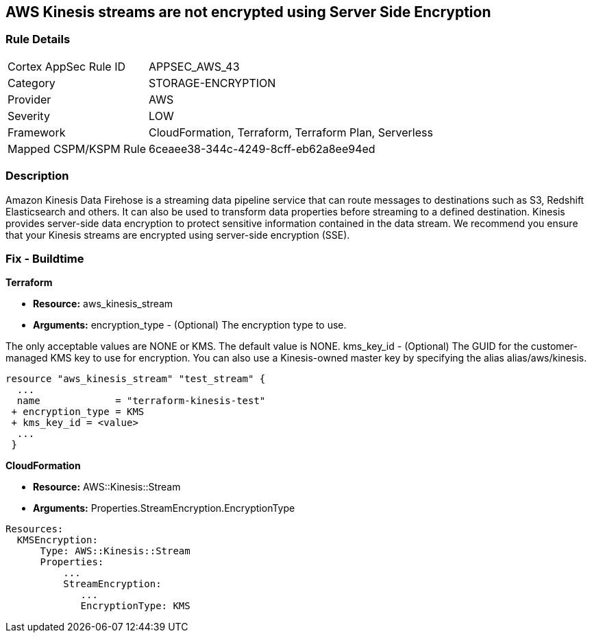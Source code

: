 
== AWS Kinesis streams are not encrypted using Server Side Encryption


=== Rule Details

[cols="1,3"]
|===
|Cortex AppSec Rule ID |APPSEC_AWS_43
|Category |STORAGE-ENCRYPTION
|Provider |AWS
|Severity |LOW
|Framework |CloudFormation, Terraform, Terraform Plan, Serverless
|Mapped CSPM/KSPM Rule |6ceaee38-344c-4249-8cff-eb62a8ee94ed
|===


=== Description 


Amazon Kinesis Data Firehose is a streaming data pipeline service that can route messages to destinations such as S3, Redshift Elasticsearch and others.
It can also be used to transform data properties before streaming to a defined destination.
Kinesis provides server-side data encryption to protect sensitive information contained in the data stream.
We recommend you ensure that your Kinesis streams are encrypted using server-side encryption (SSE).

////
=== Fix - Runtime


AWS Console


To change the policy using the AWS Console, follow these steps:

. Log in to the AWS Management Console at https://console.aws.amazon.com/.

. Select Services and search for Kinesis.

. Under the Amazon Kinesis dashboard select Data Firehose from the left navigation panel.

. Select the Firehose Delivery System that needs to be verified and click on the Name to access the delivery stream.

. Select the Details tab and scroll down to Amazon S3 destination.
+
Check the Encryption value and if it's set to Disabled then the selected Firehose Delivery System data is not encrypted.

. Repeat steps 4 and 5 to verify another Firehose Delivery System.

. To enable the Encryption on selected Firehose Delivery System click on the Name to access the delivery stream.
+
Under the Details tab, click Edit to make the changes in Amazon S3 destination.

. Click Enable next to the S3 encryption to enable the encryption.

. Select the KMS master key from the dropdown list.
+
Select the (Default( aws/s3 )) KMS key or an AWS KMS Customer Master Key (CMK).

. Click Save.
+
A Successfully Updated message appears.


CLI Command


Enables or updates server-side encryption using an AWS KMS key for a specified stream.


[source,shell]
----
{
 "aws kinesis start-stream-encryption \\
    --encryption-type KMS \\
    --key-id arn:aws:kms:us-west-2:012345678912:key/a3c4a7cd-728b-45dd-b334-4d3eb496e452 \\
    --stream-name samplestream",
}
----
////

=== Fix - Buildtime


*Terraform* 


* *Resource:* aws_kinesis_stream
* *Arguments:* encryption_type - (Optional) The encryption type to use.

The only acceptable values are NONE or KMS.
The default value is NONE.
kms_key_id - (Optional) The GUID for the customer-managed KMS key to use for encryption.
You can also use a Kinesis-owned master key by specifying the alias alias/aws/kinesis.


[source,go]
----

resource "aws_kinesis_stream" "test_stream" {
  ...
  name             = "terraform-kinesis-test"
 + encryption_type = KMS
 + kms_key_id = <value>
  ...
 }
----


*CloudFormation* 


* *Resource:* AWS::Kinesis::Stream
* *Arguments:* Properties.StreamEncryption.EncryptionType


[source,yaml]
----
Resources:
  KMSEncryption:
      Type: AWS::Kinesis::Stream
      Properties:
          ...
          StreamEncryption:
             ...
             EncryptionType: KMS
----
